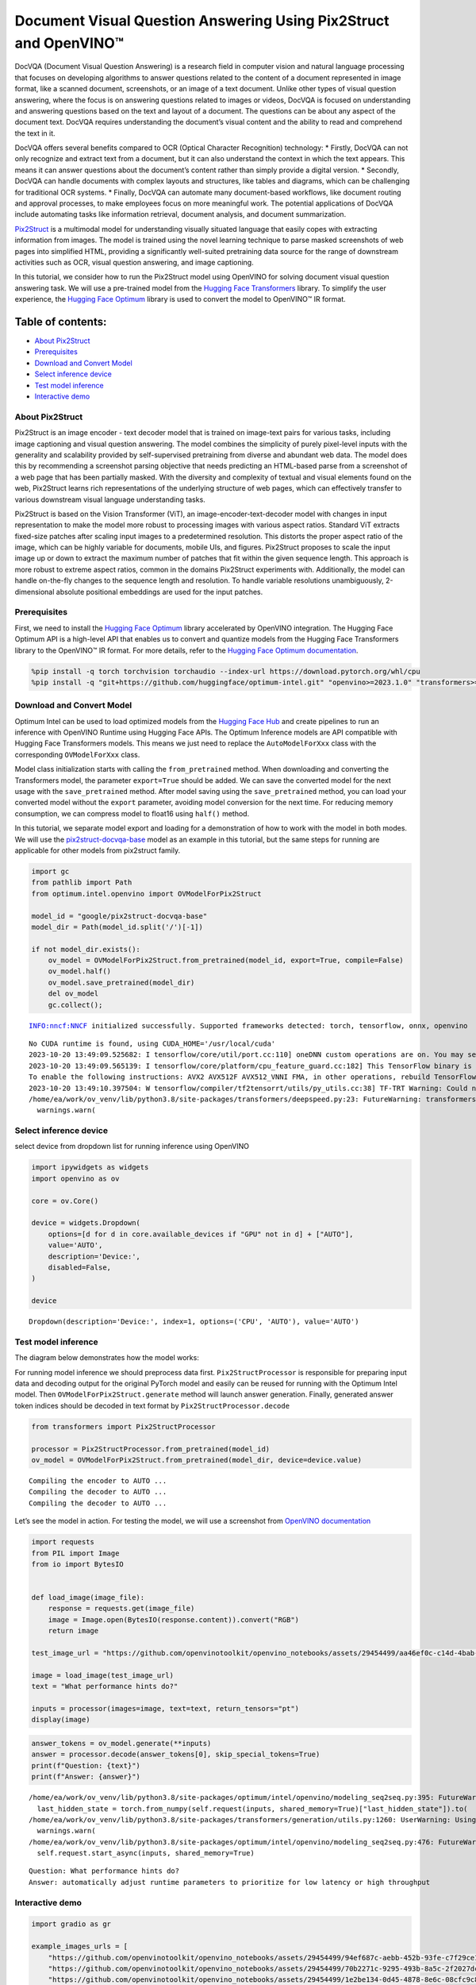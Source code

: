 Document Visual Question Answering Using Pix2Struct and OpenVINO™
=================================================================

DocVQA (Document Visual Question Answering) is a research field in
computer vision and natural language processing that focuses on
developing algorithms to answer questions related to the content of a
document represented in image format, like a scanned document,
screenshots, or an image of a text document. Unlike other types of
visual question answering, where the focus is on answering questions
related to images or videos, DocVQA is focused on understanding and
answering questions based on the text and layout of a document. The
questions can be about any aspect of the document text. DocVQA requires
understanding the document’s visual content and the ability to read and
comprehend the text in it.

DocVQA offers several benefits compared to OCR (Optical Character
Recognition) technology: \* Firstly, DocVQA can not only recognize and
extract text from a document, but it can also understand the context in
which the text appears. This means it can answer questions about the
document’s content rather than simply provide a digital version. \*
Secondly, DocVQA can handle documents with complex layouts and
structures, like tables and diagrams, which can be challenging for
traditional OCR systems. \* Finally, DocVQA can automate many
document-based workflows, like document routing and approval processes,
to make employees focus on more meaningful work. The potential
applications of DocVQA include automating tasks like information
retrieval, document analysis, and document summarization.

`Pix2Struct <https://arxiv.org/pdf/2210.03347.pdf>`__ is a multimodal
model for understanding visually situated language that easily copes
with extracting information from images. The model is trained using the
novel learning technique to parse masked screenshots of web pages into
simplified HTML, providing a significantly well-suited pretraining data
source for the range of downstream activities such as OCR, visual
question answering, and image captioning.

In this tutorial, we consider how to run the Pix2Struct model using
OpenVINO for solving document visual question answering task. We will
use a pre-trained model from the `Hugging Face
Transformers <https://huggingface.co/docs/transformers/index>`__
library. To simplify the user experience, the `Hugging Face
Optimum <https://huggingface.co/docs/optimum>`__ library is used to
convert the model to OpenVINO™ IR format.

Table of contents:
^^^^^^^^^^^^^^^^^^

-  `About Pix2Struct <#about-pix2struct>`__
-  `Prerequisites <#prerequisites>`__
-  `Download and Convert Model <#download-and-convert-model>`__
-  `Select inference device <#select-inference-device>`__
-  `Test model inference <#test-model-inference>`__
-  `Interactive demo <#interactive-demo>`__

About Pix2Struct
----------------



Pix2Struct is an image encoder - text decoder model that is trained on
image-text pairs for various tasks, including image captioning and
visual question answering. The model combines the simplicity of purely
pixel-level inputs with the generality and scalability provided by
self-supervised pretraining from diverse and abundant web data. The
model does this by recommending a screenshot parsing objective that
needs predicting an HTML-based parse from a screenshot of a web page
that has been partially masked. With the diversity and complexity of
textual and visual elements found on the web, Pix2Struct learns rich
representations of the underlying structure of web pages, which can
effectively transfer to various downstream visual language understanding
tasks.

Pix2Struct is based on the Vision Transformer (ViT), an
image-encoder-text-decoder model with changes in input representation to
make the model more robust to processing images with various aspect
ratios. Standard ViT extracts fixed-size patches after scaling input
images to a predetermined resolution. This distorts the proper aspect
ratio of the image, which can be highly variable for documents, mobile
UIs, and figures. Pix2Struct proposes to scale the input image up or
down to extract the maximum number of patches that fit within the given
sequence length. This approach is more robust to extreme aspect ratios,
common in the domains Pix2Struct experiments with. Additionally, the
model can handle on-the-fly changes to the sequence length and
resolution. To handle variable resolutions unambiguously, 2-dimensional
absolute positional embeddings are used for the input patches.

Prerequisites
-------------



First, we need to install the `Hugging Face
Optimum <https://huggingface.co/docs/transformers/index>`__ library
accelerated by OpenVINO integration. The Hugging Face Optimum API is a
high-level API that enables us to convert and quantize models from the
Hugging Face Transformers library to the OpenVINO™ IR format. For more
details, refer to the `Hugging Face Optimum
documentation <https://huggingface.co/docs/optimum/intel/inference>`__.

.. code:: ipython3

    %pip install -q torch torchvision torchaudio --index-url https://download.pytorch.org/whl/cpu
    %pip install -q "git+https://github.com/huggingface/optimum-intel.git" "openvino>=2023.1.0" "transformers>=4.33.0" "peft==0.6.2" onnx gradio --extra-index-url https://download.pytorch.org/whl/cpu

Download and Convert Model
--------------------------



Optimum Intel can be used to load optimized models from the `Hugging
Face Hub <https://huggingface.co/docs/optimum/intel/hf.co/models>`__ and
create pipelines to run an inference with OpenVINO Runtime using Hugging
Face APIs. The Optimum Inference models are API compatible with Hugging
Face Transformers models. This means we just need to replace the
``AutoModelForXxx`` class with the corresponding ``OVModelForXxx``
class.

Model class initialization starts with calling the ``from_pretrained``
method. When downloading and converting the Transformers model, the
parameter ``export=True`` should be added. We can save the converted
model for the next usage with the ``save_pretrained`` method. After
model saving using the ``save_pretrained`` method, you can load your
converted model without the ``export`` parameter, avoiding model
conversion for the next time. For reducing memory consumption, we can
compress model to float16 using ``half()`` method.

In this tutorial, we separate model export and loading for a
demonstration of how to work with the model in both modes. We will use
the
`pix2struct-docvqa-base <https://huggingface.co/google/pix2struct-docvqa-base>`__
model as an example in this tutorial, but the same steps for running are
applicable for other models from pix2struct family.

.. code:: ipython3

    import gc
    from pathlib import Path
    from optimum.intel.openvino import OVModelForPix2Struct
    
    model_id = "google/pix2struct-docvqa-base"
    model_dir = Path(model_id.split('/')[-1])
    
    if not model_dir.exists():
        ov_model = OVModelForPix2Struct.from_pretrained(model_id, export=True, compile=False)
        ov_model.half()
        ov_model.save_pretrained(model_dir)
        del ov_model
        gc.collect();


.. parsed-literal::

    INFO:nncf:NNCF initialized successfully. Supported frameworks detected: torch, tensorflow, onnx, openvino


.. parsed-literal::

    No CUDA runtime is found, using CUDA_HOME='/usr/local/cuda'
    2023-10-20 13:49:09.525682: I tensorflow/core/util/port.cc:110] oneDNN custom operations are on. You may see slightly different numerical results due to floating-point round-off errors from different computation orders. To turn them off, set the environment variable `TF_ENABLE_ONEDNN_OPTS=0`.
    2023-10-20 13:49:09.565139: I tensorflow/core/platform/cpu_feature_guard.cc:182] This TensorFlow binary is optimized to use available CPU instructions in performance-critical operations.
    To enable the following instructions: AVX2 AVX512F AVX512_VNNI FMA, in other operations, rebuild TensorFlow with the appropriate compiler flags.
    2023-10-20 13:49:10.397504: W tensorflow/compiler/tf2tensorrt/utils/py_utils.cc:38] TF-TRT Warning: Could not find TensorRT
    /home/ea/work/ov_venv/lib/python3.8/site-packages/transformers/deepspeed.py:23: FutureWarning: transformers.deepspeed module is deprecated and will be removed in a future version. Please import deepspeed modules directly from transformers.integrations
      warnings.warn(


Select inference device
-----------------------



select device from dropdown list for running inference using OpenVINO

.. code:: ipython3

    import ipywidgets as widgets
    import openvino as ov
    
    core = ov.Core()
    
    device = widgets.Dropdown(
        options=[d for d in core.available_devices if "GPU" not in d] + ["AUTO"],
        value='AUTO',
        description='Device:',
        disabled=False,
    )
    
    device




.. parsed-literal::

    Dropdown(description='Device:', index=1, options=('CPU', 'AUTO'), value='AUTO')



Test model inference
--------------------



The diagram below demonstrates how the model works:
|pix2struct_diagram.png|

For running model inference we should preprocess data first.
``Pix2StructProcessor`` is responsible for preparing input data and
decoding output for the original PyTorch model and easily can be reused
for running with the Optimum Intel model. Then
``OVModelForPix2Struct.generate`` method will launch answer generation.
Finally, generated answer token indices should be decoded in text format
by ``Pix2StructProcessor.decode``

.. |pix2struct_diagram.png| image:: https://github.com/openvinotoolkit/openvino_notebooks/assets/29454499/c7456b17-0687-4aa9-851b-267bff3dac79

.. code:: ipython3

    from transformers import Pix2StructProcessor
    
    processor = Pix2StructProcessor.from_pretrained(model_id)
    ov_model = OVModelForPix2Struct.from_pretrained(model_dir, device=device.value)


.. parsed-literal::

    Compiling the encoder to AUTO ...
    Compiling the decoder to AUTO ...
    Compiling the decoder to AUTO ...


Let’s see the model in action. For testing the model, we will use a
screenshot from `OpenVINO
documentation <https://docs.openvino.ai/2024/get-started.html#openvino-advanced-features>`__

.. code:: ipython3

    import requests
    from PIL import Image
    from io import BytesIO
    
    
    def load_image(image_file):
        response = requests.get(image_file)
        image = Image.open(BytesIO(response.content)).convert("RGB")
        return image
    
    test_image_url = "https://github.com/openvinotoolkit/openvino_notebooks/assets/29454499/aa46ef0c-c14d-4bab-8bb7-3b22fe73f6bc"
    
    image = load_image(test_image_url)
    text = "What performance hints do?"
    
    inputs = processor(images=image, text=text, return_tensors="pt")
    display(image)



.. image:: 260-pix2struct-docvqa-with-output_files/260-pix2struct-docvqa-with-output_11_0.png


.. code:: ipython3

    answer_tokens = ov_model.generate(**inputs)
    answer = processor.decode(answer_tokens[0], skip_special_tokens=True)
    print(f"Question: {text}")
    print(f"Answer: {answer}")


.. parsed-literal::

    /home/ea/work/ov_venv/lib/python3.8/site-packages/optimum/intel/openvino/modeling_seq2seq.py:395: FutureWarning: `shared_memory` is deprecated and will be removed in 2024.0. Value of `shared_memory` is going to override `share_inputs` value. Please use only `share_inputs` explicitly.
      last_hidden_state = torch.from_numpy(self.request(inputs, shared_memory=True)["last_hidden_state"]).to(
    /home/ea/work/ov_venv/lib/python3.8/site-packages/transformers/generation/utils.py:1260: UserWarning: Using the model-agnostic default `max_length` (=20) to control the generation length. We recommend setting `max_new_tokens` to control the maximum length of the generation.
      warnings.warn(
    /home/ea/work/ov_venv/lib/python3.8/site-packages/optimum/intel/openvino/modeling_seq2seq.py:476: FutureWarning: `shared_memory` is deprecated and will be removed in 2024.0. Value of `shared_memory` is going to override `share_inputs` value. Please use only `share_inputs` explicitly.
      self.request.start_async(inputs, shared_memory=True)


.. parsed-literal::

    Question: What performance hints do?
    Answer: automatically adjust runtime parameters to prioritize for low latency or high throughput


Interactive demo
----------------



.. code:: ipython3

    import gradio as gr
    
    example_images_urls = [
        "https://github.com/openvinotoolkit/openvino_notebooks/assets/29454499/94ef687c-aebb-452b-93fe-c7f29ce19503",
        "https://github.com/openvinotoolkit/openvino_notebooks/assets/29454499/70b2271c-9295-493b-8a5c-2f2027dcb653",
        "https://github.com/openvinotoolkit/openvino_notebooks/assets/29454499/1e2be134-0d45-4878-8e6c-08cfc9c8ea3d"
    ]
    
    file_names = ["eiffel_tower.png", "exsibition.jpeg", "population_table.jpeg"]
    
    for img_url, image_file in zip(example_images_urls, file_names):
        load_image(img_url).save(image_file)
    
    questions = ["What is Eiffel tower tall?", "When is the coffee break?", "What the population of Stoddard?"] 
    
    examples = [list(pair) for pair in zip(file_names, questions)]
    
    def generate(img, question):
        inputs = processor(images=img, text=question, return_tensors="pt")
        predictions = ov_model.generate(**inputs, max_new_tokens=256)
        return processor.decode(predictions[0], skip_special_tokens=True)
    
    demo = gr.Interface(
        fn=generate,
        inputs=["image", "text"],
        outputs="text",
        title="Pix2Struct for DocVQA",
        examples=examples,
        cache_examples=False,
        allow_flagging="never",
    )
    
    try:
        demo.queue().launch(debug=False)
    except Exception:
        demo.queue().launch(share=True, debug=False)
    # if you are launching remotely, specify server_name and server_port
    # demo.launch(server_name='your server name', server_port='server port in int')
    # Read more in the docs: https://gradio.app/docs/

